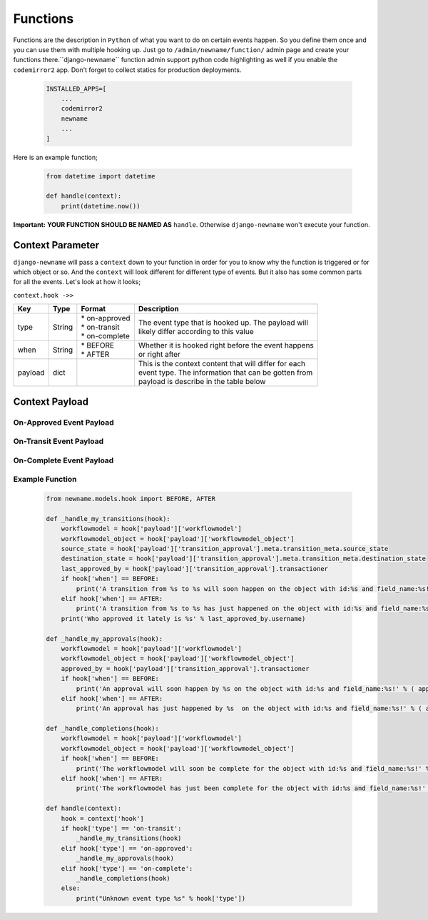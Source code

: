 .. _hooking_function_guide:

.. |Create Function Page| image:: /_static/create-function.png

Functions
=========

Functions are the description in ``Python`` of what you want to do on certain events happen. So you define them once and you can use them
with multiple hooking up. Just go to ``/admin/newname/function/`` admin page and create your functions there.``django-newname`` function admin support
python code highlighting as well if you enable the ``codemirror2`` app. Don't forget to collect statics for production deployments.


   .. code:: python

       INSTALLED_APPS=[
           ...
           codemirror2
           newname
           ...
       ]

Here is an example function;

   .. code:: python

        from datetime import datetime

        def handle(context):
            print(datetime.now())

**Important:** **YOUR FUNCTION SHOULD BE NAMED AS** ``handle``. Otherwise ``django-newname`` won't execute your function.

|Create Function Page|

Context Parameter
-----------------

``django-newname`` will pass a ``context`` down to your function in order for you to know why the function is triggered or for which object or so. And the ``context``
will look different for different type of events. But it also has some common parts for all the events. Let's look at how it looks;


``context.hook ->>``

+---------------------+--------+--------------------+---------------------------------------------------------+
|      Key            |  Type  |       Format       |                       Description                       |
+=====================+========+====================+=========================================================+
| type                | String | | * on-approved    | | The event type that is hooked up. The payload will    |
|                     |        | | * on-transit     | | likely differ according to this value                 |
|                     |        | | * on-complete    |                                                         |
+---------------------+--------+--------------------+---------------------------------------------------------+
| when                | String | | * BEFORE         | | Whether it is hooked right before the event happens   |
|                     |        | | * AFTER          | | or right after                                        |
+---------------------+--------+--------------------+---------------------------------------------------------+
| payload             | dict   |                    | | This is the context content that will differ for each |
|                     |        |                    | | event type. The information that can be gotten from   |
|                     |        |                    | | payload is describe in the table below                |
+---------------------+--------+--------------------+---------------------------------------------------------+

Context Payload
---------------

On-Approved Event Payload
^^^^^^^^^^^^^^^^^^^^^^^^^
+---------------------+------------------+---------------------------------------------------------+
|      Key            |  Type            |                       Description                       |
+=====================+==================+=========================================================+
| workflowmodel            | WorkflowModel Model   | The workflowmodel that the transition currently happening    |
+---------------------+------------------+---------------------------------------------------------+
| workflowmodel_object     | | Your WorkflowModel  | | The workflowmodel object of the model that has the state   |
|                     | | Object         | | field in it                                           |
+---------------------+------------------+---------------------------------------------------------+
| transition_approval | | Transition     | | The approval object that is currently approved which  |
|                     | | Approval       | | contains the information of the transition(meta) as   |
|                     |                  | | well as who approved it etc.                          |
+---------------------+------------------+---------------------------------------------------------+

On-Transit Event Payload
^^^^^^^^^^^^^^^^^^^^^^^^
+---------------------+------------------+---------------------------------------------------------+
|      Key            |  Type            |                       Description                       |
+=====================+==================+=========================================================+
| workflowmodel            | WorkflowModel Model   | The workflowmodel that the transition currently happening    |
+---------------------+------------------+---------------------------------------------------------+
| workflowmodel_object     | | Your WorkflowModel  | | The workflowmodel object of the model that has the state   |
|                     | | Object         | | field in it                                           |
+---------------------+------------------+---------------------------------------------------------+
| transition_approval | | Transition     | | The last transition approval object which contains    |
|                     | | Approval       | | the information of the transition(meta) as well as    |
|                     |                  | | who last approved it etc.                             |
+---------------------+------------------+---------------------------------------------------------+


On-Complete Event Payload
^^^^^^^^^^^^^^^^^^^^^^^^^
+---------------------+------------------+---------------------------------------------------------+
|      Key            |  Type            |                       Description                       |
+=====================+==================+=========================================================+
| workflowmodel            | WorkflowModel Model   | The workflowmodel that the transition currently happening    |
+---------------------+------------------+---------------------------------------------------------+
| workflowmodel_object     | | Your WorkflowModel  | | The workflowmodel object of the model that has the state   |
|                     | | Object         | | field in it                                           |
+---------------------+------------------+---------------------------------------------------------+




Example Function
^^^^^^^^^^^^^^^^

   .. code:: python

        from newname.models.hook import BEFORE, AFTER

        def _handle_my_transitions(hook):
            workflowmodel = hook['payload']['workflowmodel']
            workflowmodel_object = hook['payload']['workflowmodel_object']
            source_state = hook['payload']['transition_approval'].meta.transition_meta.source_state
            destination_state = hook['payload']['transition_approval'].meta.transition_meta.destination_state
            last_approved_by = hook['payload']['transition_approval'].transactioner
            if hook['when'] == BEFORE:
                print('A transition from %s to %s will soon happen on the object with id:%s and field_name:%s!' % (source_state.label, destination_state.label, workflowmodel_object.pk, workflowmodel.field_name))
            elif hook['when'] == AFTER:
                print('A transition from %s to %s has just happened on the object with id:%s and field_name:%s!' % (source_state.label, destination_state.label, workflowmodel_object.pk, workflowmodel.field_name))
            print('Who approved it lately is %s' % last_approved_by.username)

        def _handle_my_approvals(hook):
            workflowmodel = hook['payload']['workflowmodel']
            workflowmodel_object = hook['payload']['workflowmodel_object']
            approved_by = hook['payload']['transition_approval'].transactioner
            if hook['when'] == BEFORE:
                print('An approval will soon happen by %s on the object with id:%s and field_name:%s!' % ( approved_by.username, workflowmodel_object.pk, workflowmodel.field_name ))
            elif hook['when'] == AFTER:
                print('An approval has just happened by %s  on the object with id:%s and field_name:%s!' % ( approved_by.username, workflowmodel_object.pk, workflowmodel.field_name ))

        def _handle_completions(hook):
            workflowmodel = hook['payload']['workflowmodel']
            workflowmodel_object = hook['payload']['workflowmodel_object']
            if hook['when'] == BEFORE:
                print('The workflowmodel will soon be complete for the object with id:%s and field_name:%s!' % ( workflowmodel_object.pk, workflowmodel.field_name ))
            elif hook['when'] == AFTER:
                print('The workflowmodel has just been complete for the object with id:%s and field_name:%s!' % ( workflowmodel_object.pk, workflowmodel.field_name ))

        def handle(context):
            hook = context['hook']
            if hook['type'] == 'on-transit':
                _handle_my_transitions(hook)
            elif hook['type'] == 'on-approved':
                _handle_my_approvals(hook)
            elif hook['type'] == 'on-complete':
                _handle_completions(hook)
            else:
                print("Unknown event type %s" % hook['type'])
